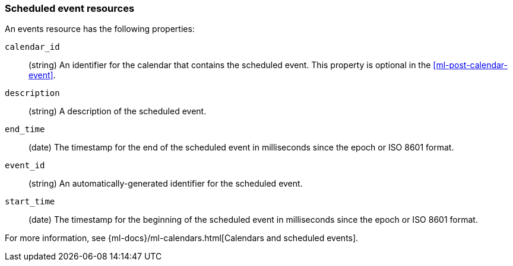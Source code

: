 [role="xpack"]
[testenv="platinum"]
[[ml-event-resource]]
=== Scheduled event resources

An events resource has the following properties:

`calendar_id`::
  (string) An identifier for the calendar that contains the scheduled
  event. This property is optional in the <<ml-post-calendar-event>>. 

`description`::
  (string) A description of the scheduled event.

`end_time`::
  (date) The timestamp for the end of the scheduled event
  in milliseconds since the epoch or ISO 8601 format.

`event_id`::
  (string) An automatically-generated identifier for the scheduled event.

`start_time`::
 (date) The timestamp for the beginning of the scheduled event
 in milliseconds since the epoch or ISO 8601 format.

For more information, see
{ml-docs}/ml-calendars.html[Calendars and scheduled events].
